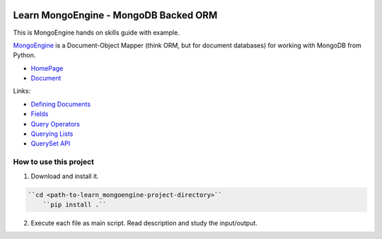 .. image:: https://img.shields.io/badge/Tags-MongoDB-brightgreen.svg
	:target: https://www.mongodb.com/

.. image:: https://img.shields.io/badge/Tags-MongoEngine-brightgreen.svg
	:target: http://mongoengine.org/

.. image:: https://img.shields.io/badge/Tags-ORM-brightgreen.svg
	:target: https://en.wikipedia.org/wiki/Object-relational_mapping

.. image:: https://img.shields.io/badge/Tags-PY2_PY3-brightgreen.svg


Learn MongoEngine - MongoDB Backed ORM
======================================
This is MongoEngine hands on skills guide with example.

`MongoEngine <http://mongoengine.org/>`_ is a Document-Object Mapper (think ORM, but for document databases) for working with MongoDB from Python.

- `HomePage <http://mongoengine.org/>`_
- `Document <http://docs.mongoengine.org/>`_

Links:

- `Defining Documents <http://docs.mongoengine.org/guide/defining-documents.html>`_
- `Fields <http://docs.mongoengine.org/guide/defining-documents.html#fields>`_
- `Query Operators <http://docs.mongoengine.org/guide/querying.html#query-operators>`_
- `Querying Lists <http://docs.mongoengine.org/guide/querying.html#querying-lists>`_
- `QuerySet API <http://docs.mongoengine.org/apireference.html#module-mongoengine.queryset>`_


How to use this project
-----------------------
1. Download and install it. 
   
.. code-block:: console

    ``cd <path-to-learn_mongoengine-project-directory>``
	``pip install .``

2. Execute each file as main script. Read description and study the input/output.
